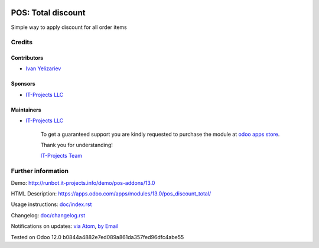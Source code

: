 .. image:: https://img.shields.io/badge/license-MIT-blue.svg
   :target: https://opensource.org/licenses/MIT
   :alt: License: MIT

=====================
 POS: Total discount
=====================

Simple way to apply discount for all order items

Credits
=======

Contributors
------------
* `Ivan Yelizariev <https://it-projects.info/team/yelizariev>`__

Sponsors
--------
* `IT-Projects LLC <https://it-projects.info>`__

Maintainers
-----------
* `IT-Projects LLC <https://it-projects.info>`__

      To get a guaranteed support
      you are kindly requested to purchase the module
      at `odoo apps store <https://apps.odoo.com/apps/modules/13.0/pos_discount_total/>`__.

      Thank you for understanding!

      `IT-Projects Team <https://www.it-projects.info/team>`__

Further information
===================

Demo: http://runbot.it-projects.info/demo/pos-addons/13.0

HTML Description: https://apps.odoo.com/apps/modules/13.0/pos_discount_total/

Usage instructions: `<doc/index.rst>`_

Changelog: `<doc/changelog.rst>`_

Notifications on updates: `via Atom <https://github.com/it-projects-llc/pos-addons/commits/13.0/pos_discount_total.atom>`_, `by Email <https://blogtrottr.com/?subscribe=https://github.com/it-projects-llc/pos-addons/commits/13.0/pos_discount_total.atom>`_

Tested on Odoo 12.0 b0844a4882e7ed089a861da357fed96dfc4abe55
